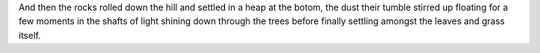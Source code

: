 .. title: test 3
.. slug: test-3
.. date: 2016-12-08 12:23:18 UTC-05:00
.. tags: politics, Trump 
.. category: 
.. link: 
.. description: 
.. type: text

And then the rocks rolled down the hill and settled in a heap at the botom, the dust their tumble stirred up floating for a few moments in the shafts of light shining down through the trees before finally settling amongst the leaves and grass itself.
